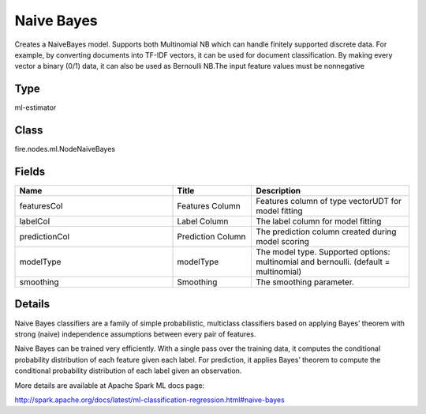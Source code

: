 Naive Bayes
=========== 

Creates a NaiveBayes model. Supports both Multinomial NB which can handle finitely supported discrete data. For example, by converting documents into TF-IDF vectors, it can be used for document classification. By making every vector a binary (0/1) data, it can also be used as Bernoulli NB.The input feature values must be nonnegative

Type
--------- 

ml-estimator

Class
--------- 

fire.nodes.ml.NodeNaiveBayes

Fields
--------- 

.. list-table::
      :widths: 10 5 10
      :header-rows: 1

      * - Name
        - Title
        - Description
      * - featuresCol
        - Features Column
        - Features column of type vectorUDT for model fitting
      * - labelCol
        - Label Column
        - The label column for model fitting
      * - predictionCol
        - Prediction Column
        - The prediction column created during model scoring
      * - modelType
        - modelType
        - The model type. Supported options: multinomial and bernoulli. (default = multinomial)
      * - smoothing
        - Smoothing
        - The smoothing parameter.


Details
-------


Naive Bayes classifiers are a family of simple probabilistic, multiclass classifiers based on applying Bayes’ theorem with strong (naive) independence assumptions between every pair of features.

Naive Bayes can be trained very efficiently. With a single pass over the training data, it computes the conditional probability distribution of each feature given each label. For prediction, it applies Bayes’ theorem to compute the conditional probability distribution of each label given an observation.

More details are available at Apache Spark ML docs page:

http://spark.apache.org/docs/latest/ml-classification-regression.html#naive-bayes


